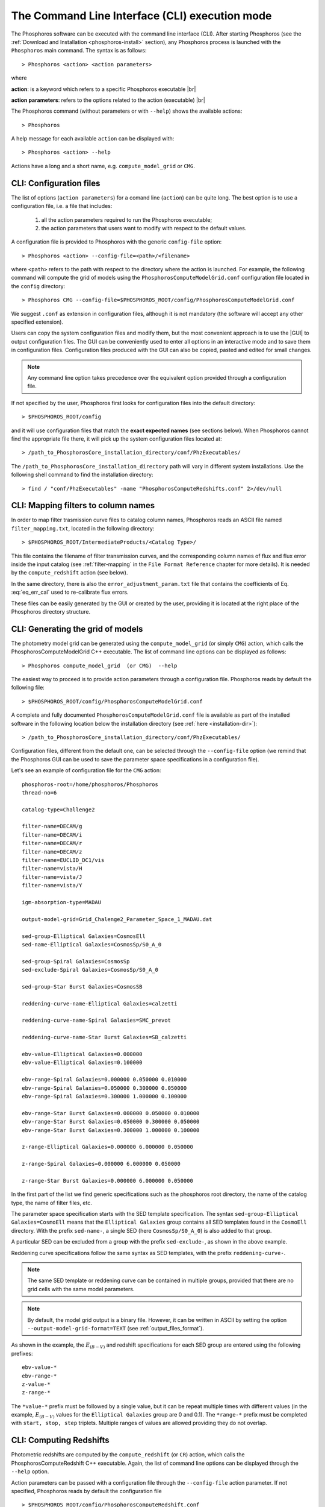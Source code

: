 .. _cli_mode:

The Command Line Interface (CLI) execution mode
======================================================

The Phosphoros software can be executed with the command line interface
(CLI). After starting Phosphoros (see the :ref:`Download and
Installation <phosphoros-install>` section), any Phosphoros process is
launched with the ``Phosphoros`` main command. The syntax is as
follows::

   > Phosphoros <action> <action parameters>  

where

**action**: is a keyword which refers to a specific Phosphoros executable |br|

**action parameters**: refers to the options related to the action (executable) |br|

The Phosphoros command (without parameters or with ``--help``) shows
the available actions::

   > Phosphoros

A help message for each available ``action`` can be displayed with::

  > Phosphoros <action> --help

Actions have a long and a short name, e.g. ``compute_model_grid`` or
``CMG``.
  
.. _config-file-usage:

CLI: Configuration files
----------------------------------

The list of options (``action parameters``) for a comand line
(``action``) can be quite long. The best option is to use a
configuration file, i.e. a file that includes:

  1. all the action parameters required to run the Phosphoros
     executable;

  2. the action parameters that users want to modify with respect to
     the default values.

A configuration file is provided to Phosphoros with the generic
``config-file`` option::

  > Phosphoros <action> --config-file=<path>/<filename>

where ``<path>`` refers to the path with respect to the directory
where the action is launched. For example, the following command will
compute the grid of models using the
``PhosphorosComputeModelGrid.conf`` configuration file located in the
``config`` directory::

  > Phosphoros CMG --config-file=$PHOSPHOROS_ROOT/config/PhosphorosComputeModelGrid.conf

We suggest ``.conf`` as extension in configuration files, although it
is not mandatory (the software will accept any other specified
extension).

Users can copy the system configuration files and modify them, but the
most convenient approach is to use the |GUI| to output configuration
files. The GUI can be conveniently used to enter all options in an
interactive mode and to save them in configuration
files. Configuration files produced with the GUI can also be copied,
pasted and edited for small changes.

.. note::
   
   Any command line option takes precedence over the equivalent option
   provided through a configuration file.

If not specified by the user, Phosphoros first looks for configuration
files into the default directory::

 > $PHOSPHOROS_ROOT/config

and it will use configuration files that match the **exact expected
names** (see sections below). When Phosphoros cannot find the
appropriate file there, it will pick up the system configuration files
located at::

  > /path_to_PhosphorosCore_installation_directory/conf/PhzExecutables/

.. _installation-dir:
  
The ``/path_to_PhosphorosCore_installation_directory`` path will vary
in different system installations. Use the following shell command to
find the installation directory::

  > find / "conf/PhzExecutables" -name "PhosphorosComputeRedshifts.conf" 2>/dev/null

.. Under the Docker container this is simply ``/usr/share/``.

..      > find / -name "PhzExecutables" 2>/dev/null

.. _mapping-cli:
      
CLI: Mapping filters to column names
--------------------------------------------

In order to map filter trasmission curve files to catalog column
names, Phosphoros reads an ASCII file named ``filter_mapping.txt``,
located in the following directory::

  > $PHOSPHOROS_ROOT/IntermediateProducts/<Catalog Type>/

This file contains the filename of filter
transmission curves, and the corresponding column names of flux and
flux error inside the input catalog (see :ref:`filter-mapping` in the
``File Format Reference`` chapter for more details). It is needed by
the ``compute_redshift`` action (see below).

In the same directory, there is also the
``error_adjustment_param.txt`` file that contains the coefficients of
Eq. :eq:`eq_err_cal` used to re-calibrate flux errors.

These files can be easily generated by the GUI or created by the user,
providing it is located at the right place of the Phosphoros directory
structure.

.. _PhosphorosComputeModelGrid_configuration_section:

CLI: Generating the grid of models
------------------------------------------------

The photometry model grid can be generated using the
``compute_model_grid`` (or simply ``CMG``) action, which calls the﻿
PhosphorosComputeModelGrid C++ executable. The list of command line
options can be displayed as follows::

 > Phosphoros compute_model_grid  (or CMG)  --help

The easiest way to proceed is to provide action parameters through a
configuration file. Phosphoros reads by default the following file::

   > $PHOSPHOROS_ROOT/config/PhosphorosComputeModelGrid.conf 

A complete and fully documented ``PhosphorosComputeModelGrid.conf``
file is available as part of the installed software in the following
location below the installation directory (see :ref:`here <installation-dir>`)::

  > /path_to_PhosphorosCore_installation_directory/conf/PhzExecutables/

Configuration files, different from the default one, can be selected
through the ``--config-file`` option (we remind that the Phosphoros
GUI can be used to save the parameter space specifications in a
configuration file).

Let's see an example of configuration file for the ``CMG`` action::

    phosphoros-root=/home/phosphoros/Phosphoros
    thread-no=6

    catalog-type=Challenge2

    filter-name=DECAM/g
    filter-name=DECAM/i
    filter-name=DECAM/r
    filter-name=DECAM/z
    filter-name=EUCLID_DC1/vis
    filter-name=vista/H
    filter-name=vista/J
    filter-name=vista/Y

    igm-absorption-type=MADAU

    output-model-grid=Grid_Chalenge2_Parameter_Space_1_MADAU.dat

    sed-group-Elliptical Galaxies=CosmosEll
    sed-name-Elliptical Galaxies=CosmosSp/S0_A_0

    sed-group-Spiral Galaxies=CosmosSp
    sed-exclude-Spiral Galaxies=CosmosSp/S0_A_0

    sed-group-Star Burst Galaxies=CosmosSB

    reddening-curve-name-Elliptical Galaxies=calzetti

    reddening-curve-name-Spiral Galaxies=SMC_prevot

    reddening-curve-name-Star Burst Galaxies=SB_calzetti

    ebv-value-Elliptical Galaxies=0.000000 
    ebv-value-Elliptical Galaxies=0.100000 

    ebv-range-Spiral Galaxies=0.000000 0.050000 0.010000
    ebv-range-Spiral Galaxies=0.050000 0.300000 0.050000
    ebv-range-Spiral Galaxies=0.300000 1.000000 0.100000

    ebv-range-Star Burst Galaxies=0.000000 0.050000 0.010000
    ebv-range-Star Burst Galaxies=0.050000 0.300000 0.050000
    ebv-range-Star Burst Galaxies=0.300000 1.000000 0.100000

    z-range-Elliptical Galaxies=0.000000 6.000000 0.050000

    z-range-Spiral Galaxies=0.000000 6.000000 0.050000

    z-range-Star Burst Galaxies=0.000000 6.000000 0.050000

In the first part of the list we find generic specifications such as the
phosphoros root directory, the name of the catalog type, the name of
filter files, etc.

The parameter space specification starts with the SED template
specification. The syntax ``sed-group-Elliptical Galaxies=CosmoEll``
means that the ``Elliptical Galaxies`` group contains all SED
templates found in the ``CosmoEll`` directory. With the prefix
``sed-name-``, a single SED (here ``CosmosSp/S0_A_0``) is also added
to that group.

A particular SED can be excluded from a group with the prefix
``sed-exclude-``, as shown in the above example.

Reddening curve specifications follow the same syntax as SED
templates, with the prefix ``reddening-curve-``.

.. note::

   The same SED template or reddening curve can be contained in
   multiple groups, provided that there are no grid cells with the
   same model parameters.

.. note::

   By default, the model grid output is a binary file. However, it can
   be written in ASCII by setting the option
   ``--output-model-grid-format=TEXT`` (see
   :ref:`output_files_format`).
   
As shown in the example, the :math:`E_{(B-V)}` and redshift
specifications for each SED group are entered using the following
prefixes::

    ebv-value-*
    ebv-range-*
    z-value-*
    z-range-*

The ``*value-*`` prefix must be followed by a single value, but it can
be repeat multiple times with different values (in the example,
:math:`E_{(B-V)}` values for the ``Elliptical Galaxies`` group are 0
and 0.1). The ``*range-*`` prefix must be completed with ``start,
stop, step`` triplets. Multiple ranges of values are allowed providing
they do not overlap.

.. _compute-redshift-cli:

CLI: Computing Redshifts
---------------------------------------

Photometric redshifts are computed by the ``compute_redshift`` (or
``CR``) action, which calls the PhosphorosComputeRedshift C++
executable. Again, the list of command line options can be displayed
through the ``--help`` option.

Action parameters can be passed with a configuration file through the
``--config-file`` action parameter. If not specified, Phosphoros reads
by default the configuration file ::

    > $PHOSPHOROS_ROOT/config/PhosphorosComputeRedshift.conf 

A complete and fully documented PhosphorosComputeRedshift.conf is
available as part of the installed software in the following location
below the installation directory (see :ref:`here
<installation-dir>`)::

    /path_to_PhosphorosCore_installation_directory/conf/PhzExecutables/PhosphorosComputeRedshift.conf

A configuration file for the PhosphorosComputeRedshif executable can
be generated by the Phosphoros GUI using the ``Save Config. File``
button in the ``Compute Redshift`` panel (see the
:ref:`computing-redshifts` section).

Here below, an example of configuration file::

   phosphoros-root=/home/phosphoros/Phosphoros 
   catalog-type=Challenge2
   
   cosmology-hubble-constant=67.74
   cosmology-omega-lambda=0.6911
   cosmology-omega-m=0.3089
   
   input-catalog-file=Challenge2TrainingSmallCatalog.fits
   missing-photometry-flag=-99 
   enable-upper-limit=NO

   model-grid-file=Grid_Chalenge2_Parameter_Space_1_MADAU.dat
   
   phz-output-dir=/home/phosphoros/Phosphoros/Results/Challenge2/Challenge2TrainingSmallCatalog
   source-id-column-name=OBJECT_ID  
   output-catalog-format=FITS
   output-pdf-normalized=YES 
   output-pdf-format=VECTOR-COLUMN
   create-output-best-likelihood-model=NO
   create-output-best-model=YES
   axes-collapse-type=BAYESIAN
   likelihood-axes-collapse-type=MAX


The configuration file requires three main information:

#. the cosmological parameter values, needed to transform
   luminosities to fluxes and viceversa;

#. the name of the input catalog (with specifications for missing
   data and upper limits) and of the model grid file (if they are not
   in the standard directories, see :ref:`directory_howto_section`);

#. the directory where the output catalog will be located, plus some
   specifications about what outputs are computed and stored, and
   their format. The name of the output catalog is by default
   ``phz_cat``, with the extension according to the selected format.

The configuration file for the ``compute_redshift`` action can be much
more complex than the one shown here when advanced functionalities of
Phosphoros are applied (such as priors, Galactic absorption
correction, etc.). Action parameters for these funtionalities will be
described in the :ref:`Advanced Features <user-manual-advanced>`
chapter.






